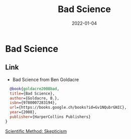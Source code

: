 :PROPERTIES:
:ID:       bebde254-e616-444e-b3b6-a1a9b0e03eea
:ROAM_ALIAS: bad-science
:END:
#+TITLE: Bad Science
#+OPTIONS: toc:nil
#+filetags: bad-science:skepticism
#+DATE: 2022-01-04

* Bad Science

** Link

- Bad Science from Ben Goldacre
#+begin_src bibtex
  @book{goldacre2008bad,
  title={Bad Science},
  author={Goldacre, B.},
  isbn={9780007283194},
  url={https://books.google.ch/books?id=Gv1NQubrGNIC},
  year={2008},
  publisher={HarperCollins Publishers}
}
#+end_src

[[id:554d2f50-b05a-4776-a593-361ffb5e1226][Scientific Method: Skepticism]]
